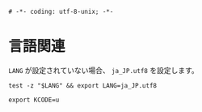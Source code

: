 #+begin_src shell-script :tangle ../profile/00-languages.sh :exports code
  # -*- coding: utf-8-unix; -*-
#+end_src

* 言語関連

~LANG~ が設定されていない場合、 ~ja_JP.utf8~ を設定します。

#+begin_src shell-script :tangle ../profile/00-languages.sh
  test -z "$LANG" && export LANG=ja_JP.utf8
#+end_src

#+begin_src shell-script :tangle ../profile/00-languages.sh
  export KCODE=u
#+end_src
